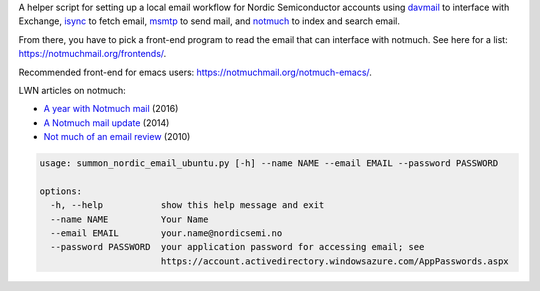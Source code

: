 A helper script for setting up a local email workflow for Nordic Semiconductor
accounts using `davmail <http://davmail.sourceforge.net/>`_ to interface with
Exchange, `isync <https://wiki.archlinux.org/title/Isync>`_ to fetch email,
`msmtp <https://wiki.archlinux.org/title/Msmtp>`_ to send mail, and `notmuch
<https://notmuchmail.org/>`_ to index and search email.

From there, you have to pick a front-end program to read the email that can
interface with notmuch. See here for a list:
https://notmuchmail.org/frontends/.

Recommended front-end for emacs users: https://notmuchmail.org/notmuch-emacs/.

LWN articles on notmuch:

- `A year with Notmuch mail <https://lwn.net/Articles/705856/>`_ (2016)
- `A Notmuch mail update <https://lwn.net/Articles/586992/>`_ (2014)
- `Not much of an email review <https://lwn.net/Articles/380073/>`_ (2010)

.. code-block:: none

   usage: summon_nordic_email_ubuntu.py [-h] --name NAME --email EMAIL --password PASSWORD

   options:
     -h, --help           show this help message and exit
     --name NAME          Your Name
     --email EMAIL        your.name@nordicsemi.no
     --password PASSWORD  your application password for accessing email; see
                          https://account.activedirectory.windowsazure.com/AppPasswords.aspx
